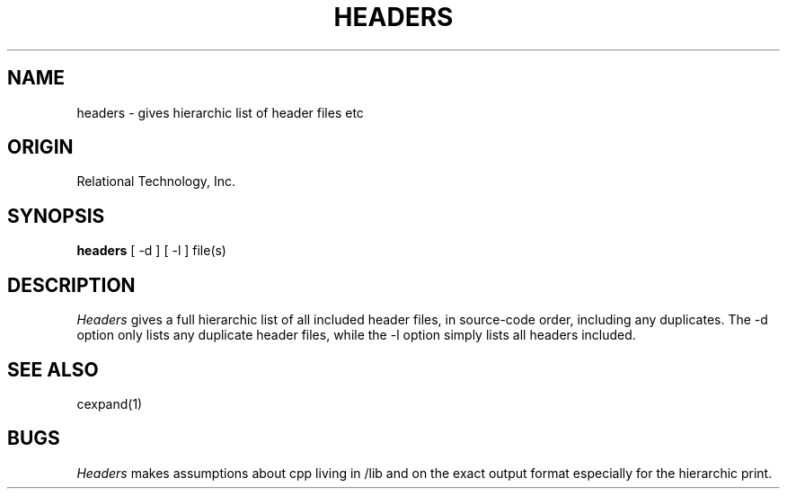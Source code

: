 .\"	$Header: /cmlib1/ingres63p.lib/unix/tools/port/shell/headers.1,v 1.1 90/03/09 09:18:25 source Exp $
.TH HEADERS 1 "rti" "Relational Technology, Inc." "Relational Technology, Inc."
.ta 8n 16n 24n 32n 40n 48n 56n
.SH NAME
headers \- gives hierarchic list of header files etc
.SH ORIGIN
Relational Technology, Inc.
.SH SYNOPSIS
.B headers
[ -d ] [ -l ] file(s)
.SH DESCRIPTION
.I Headers
gives a full hierarchic list of all included header files, in source-code
order, including any duplicates.  The -d option only lists any duplicate header files, while the -l option simply lists all headers included.
.SH "SEE ALSO"
cexpand(1)
.SH BUGS
.I Headers
makes assumptions about cpp living in /lib and on the exact output format
especially for the hierarchic print.
